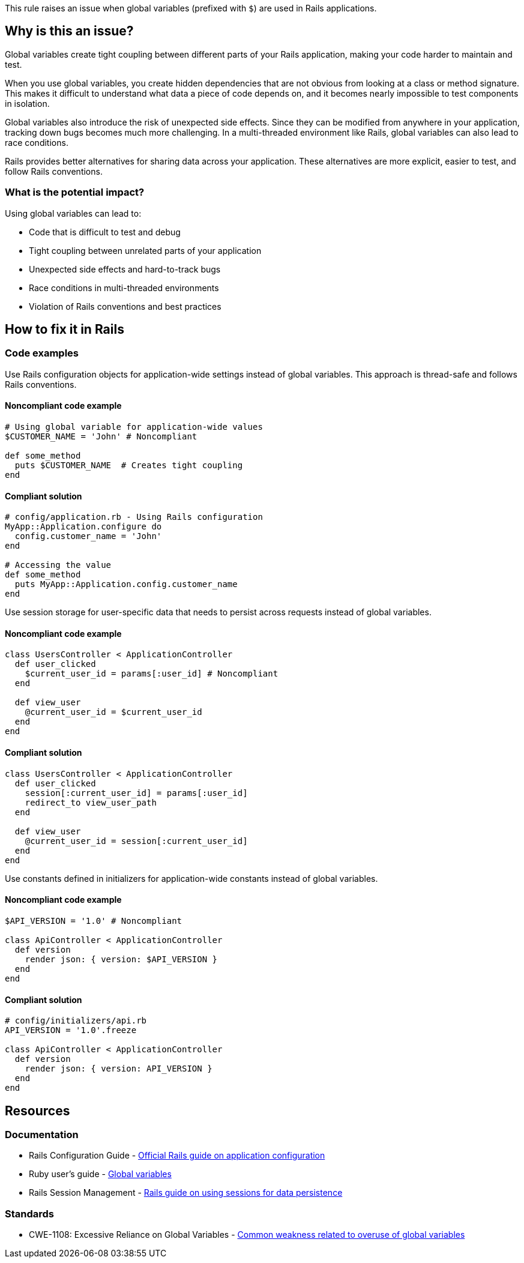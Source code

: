 This rule raises an issue when global variables (prefixed with `$`) are used in Rails applications.

== Why is this an issue?

Global variables create tight coupling between different parts of your Rails application, making your code harder to maintain and test.

When you use global variables, you create hidden dependencies that are not obvious from looking at a class or method signature. This makes it difficult to understand what data a piece of code depends on, and it becomes nearly impossible to test components in isolation.

Global variables also introduce the risk of unexpected side effects. Since they can be modified from anywhere in your application, tracking down bugs becomes much more challenging. In a multi-threaded environment like Rails, global variables can also lead to race conditions.

Rails provides better alternatives for sharing data across your application. These alternatives are more explicit, easier to test, and follow Rails conventions.

=== What is the potential impact?

Using global variables can lead to:

* Code that is difficult to test and debug
* Tight coupling between unrelated parts of your application
* Unexpected side effects and hard-to-track bugs
* Race conditions in multi-threaded environments
* Violation of Rails conventions and best practices

== How to fix it in Rails

=== Code examples

Use Rails configuration objects for application-wide settings instead of global variables. This approach is thread-safe and follows Rails conventions.

==== Noncompliant code example

[source,ruby,diff-id=1,diff-type=noncompliant]
----
# Using global variable for application-wide values
$CUSTOMER_NAME = 'John' # Noncompliant

def some_method
  puts $CUSTOMER_NAME  # Creates tight coupling
end
----

==== Compliant solution

[source,ruby,diff-id=1,diff-type=compliant]
----
# config/application.rb - Using Rails configuration
MyApp::Application.configure do
  config.customer_name = 'John'
end

# Accessing the value
def some_method
  puts MyApp::Application.config.customer_name
end
----

Use session storage for user-specific data that needs to persist across requests instead of global variables.

==== Noncompliant code example

[source,ruby,diff-id=2,diff-type=noncompliant]
----
class UsersController < ApplicationController
  def user_clicked
    $current_user_id = params[:user_id] # Noncompliant
  end

  def view_user
    @current_user_id = $current_user_id
  end
end
----

==== Compliant solution

[source,ruby,diff-id=2,diff-type=compliant]
----
class UsersController < ApplicationController
  def user_clicked
    session[:current_user_id] = params[:user_id]
    redirect_to view_user_path
  end

  def view_user
    @current_user_id = session[:current_user_id]
  end
end
----

Use constants defined in initializers for application-wide constants instead of global variables.

==== Noncompliant code example

[source,ruby,diff-id=3,diff-type=noncompliant]
----
$API_VERSION = '1.0' # Noncompliant

class ApiController < ApplicationController
  def version
    render json: { version: $API_VERSION }
  end
end
----

==== Compliant solution

[source,ruby,diff-id=3,diff-type=compliant]
----
# config/initializers/api.rb
API_VERSION = '1.0'.freeze

class ApiController < ApplicationController
  def version
    render json: { version: API_VERSION }
  end
end
----

== Resources

=== Documentation

 * Rails Configuration Guide - https://guides.rubyonrails.org/configuring.html[Official Rails guide on application configuration]

 * Ruby user's guide - https://ruby-doc.org/docs/ruby-doc-bundle/UsersGuide/rg/globalvars.html[Global variables]

 * Rails Session Management - https://guides.rubyonrails.org/action_controller_overview.html#session[Rails guide on using sessions for data persistence]

=== Standards

 * CWE-1108: Excessive Reliance on Global Variables - https://cwe.mitre.org/data/definitions/1108.html[Common weakness related to overuse of global variables]
